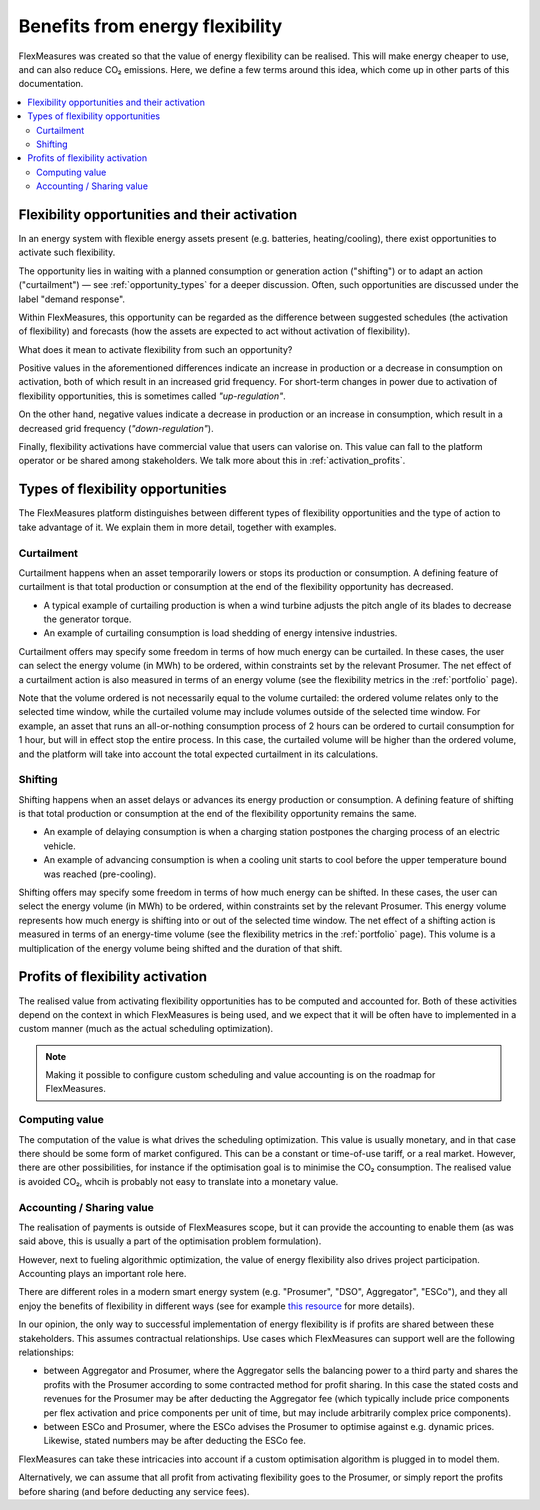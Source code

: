 .. _benefits_of_flex:

Benefits from energy flexibility
====================================

FlexMeasures was created so that the value of energy flexibility can be realised.
This will make energy cheaper to use, and can also reduce CO₂ emissions.
Here, we define a few terms around this idea, which come up in other parts of this documentation.

.. contents::
    :local:
    :depth: 2


Flexibility opportunities and their activation
-----------------------------------------

In an energy system with flexible energy assets present (e.g. batteries, heating/cooling), there exist 
opportunities to activate such flexibility.

The opportunity lies in waiting with a planned consumption or generation action ("shifting") or to
adapt an action ("curtailment") ― see :ref:`opportunity_types` for a deeper discussion. Often, such opportunities are discussed under the label "demand response".

Within FlexMeasures, this opportunity can be regarded as the difference between suggested schedules (the activation of flexibility) and forecasts (how the assets are expected to act without activation of flexibility).

What does it mean to activate flexibility from such an opportunity?

Positive values in the aforementioned differences indicate an increase in production or a decrease in consumption on activation, both of which result in an increased grid frequency.
For short-term changes in power due to activation of flexibility opportunities, this is sometimes called `"up-regulation"`.

On the other hand, negative values indicate a decrease in production or an increase in consumption,
which result in a decreased grid frequency (`"down-regulation"`).

Finally, flexibility activations have commercial value that users can valorise on. This value can fall to the platform operator or be shared among stakeholders. We talk more about this in :ref:`activation_profits`.


.. _opportunity_types:

Types of flexibility opportunities
--------------------------------------

The FlexMeasures platform distinguishes between different types of flexibility opportunities and the type of action to take advantage of it. We explain them in more detail, together with examples.


Curtailment
^^^^^^^^^^^^^^

Curtailment happens when an asset temporarily lowers or stops its production or consumption.
A defining feature of curtailment is that total production or consumption at the end of the flexibility opportunity has decreased.

- A typical example of curtailing production is when a wind turbine adjusts the pitch angle of its blades to decrease the generator torque.
- An example of curtailing consumption is load shedding of energy intensive industries.

Curtailment offers may specify some freedom in terms of how much energy can be curtailed.
In these cases, the user can select the energy volume (in MWh) to be ordered, within constraints set by the relevant Prosumer.
The net effect of a curtailment action is also measured in terms of an energy volume (see the flexibility metrics in the :ref:`portfolio` page).

Note that the volume ordered is not necessarily equal to the volume curtailed:
the ordered volume relates only to the selected time window, while the curtailed volume may include volumes outside of the selected time window.
For example, an asset that runs an all-or-nothing consumption process of 2 hours can be ordered to curtail consumption for 1 hour, but will in effect stop the entire process.
In this case, the curtailed volume will be higher than the ordered volume, and the platform will take into account the total expected curtailment in its calculations.

Shifting
^^^^^^^^^^^^^^

Shifting happens when an asset delays or advances its energy production or consumption.
A defining feature of shifting is that total production or consumption at the end of the flexibility opportunity remains the same.

- An example of delaying consumption is when a charging station postpones the charging process of an electric vehicle.
- An example of advancing consumption is when a cooling unit starts to cool before the upper temperature bound was reached (pre-cooling).

Shifting offers may specify some freedom in terms of how much energy can be shifted.
In these cases, the user can select the energy volume (in MWh) to be ordered, within constraints set by the relevant Prosumer.
This energy volume represents how much energy is shifting into or out of the selected time window.
The net effect of a shifting action is measured in terms of an energy-time volume (see the flexibility metrics in the :ref:`portfolio` page).
This volume is a multiplication of the energy volume being shifted and the duration of that shift.


.. _activation_profits:

Profits of flexibility activation
---------------

The realised value from activating flexibility opportunities has to be computed and accounted for.
Both of these activities depend on the context in which FlexMeasures is being used, and we expect that it will be often have to implemented in a custom manner (much as the actual scheduling optimization).

.. note:: Making it possible to configure custom scheduling and value accounting is on the roadmap for FlexMeasures.

Computing value
^^^^^^^^^^^^^^^^

The computation of the value is what drives the scheduling optimization. This value is usually monetary, and in that case there should be some form of market configured. This can be a constant or time-of-use tariff, or a real market. However, there are other possibilities, for instance if the optimisation goal is to minimise the CO₂ consumption. The realised value is avoided CO₂, whcih is probably not easy to translate into a monetary value.


Accounting / Sharing value
^^^^^^^^^^^^^^^^^^^^^^^^^^^

The realisation of payments is outside of FlexMeasures scope, but it can provide the accounting to enable them (as was said above, this is usually a part of the optimisation problem formulation).

However, next to fueling algorithmic optimization, the value of energy flexibility also drives project participation. Accounting plays an important role here.

There are different roles in a modern smart energy system (e.g. "Prosumer", "DSO", Aggregator", "ESCo"),
and they all enjoy the benefits of flexibility  in different ways
(see for example `this resource <https://www.usef.energy/role-specific-benefits/>`_ for more details).

In our opinion, the only way to successful implementation of energy flexibility is if profits
are shared between these stakeholders. This assumes contractual relationships. Use cases which FlexMeasures 
can support well are the following relationships:

* between Aggregator and Prosumer, where the Aggregator sells the balancing power to a third party and shares the profits with the Prosumer according to some contracted method for profit sharing. In this case the stated costs and revenues for the Prosumer may be after deducting the Aggregator fee (which typically include price components per flex activation and price components per unit of time, but may include arbitrarily complex price components).

* between ESCo and Prosumer, where the ESCo advises the Prosumer to optimise against e.g. dynamic prices. Likewise, stated numbers may be after deducting the ESCo fee.

FlexMeasures can take these intricacies into account if a custom optimisation algorithm is plugged in to model them.

Alternatively, we can assume that all profit from activating flexibility goes to the Prosumer, or simply report the profits before sharing (and before deducting any service fees).
